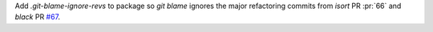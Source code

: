 Add `.git-blame-ignore-revs` to package so `git blame` ignores the major
refactoring commits from `isort` PR :pr:`66` and `black` PR
`#67 <https://github.com/BaPSF/bapsflib/pull/67>`_.
